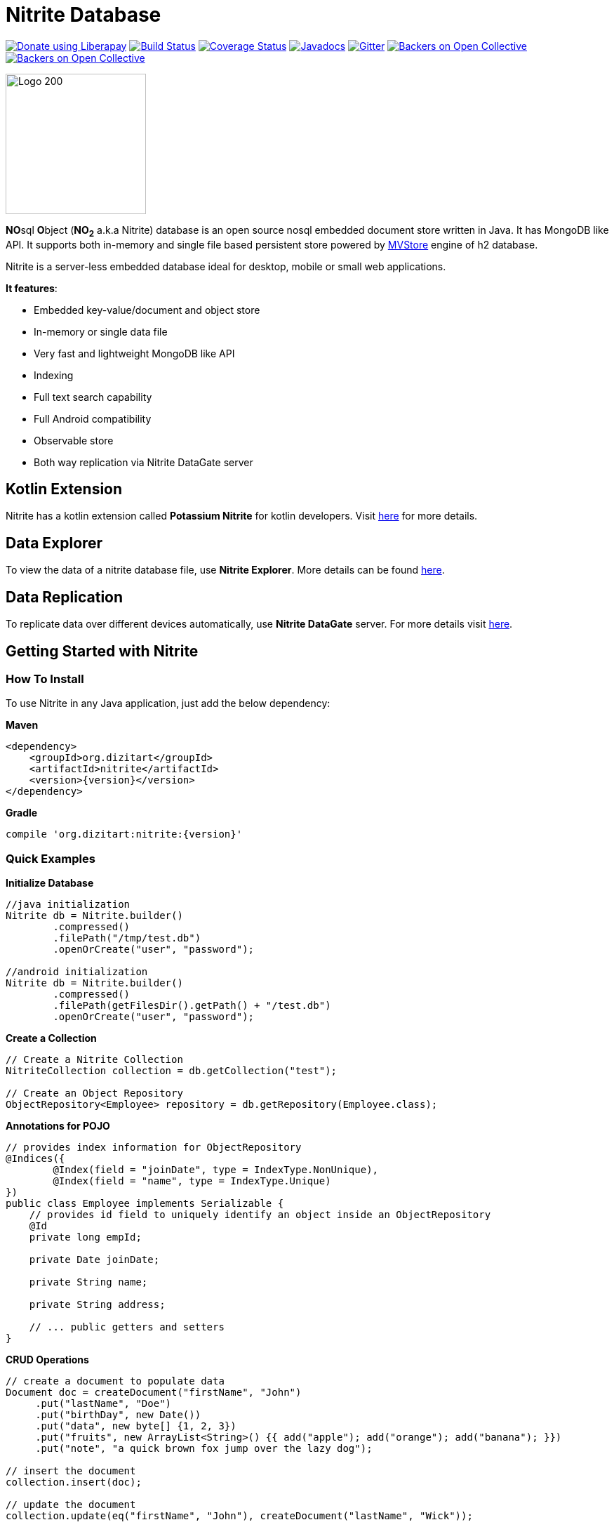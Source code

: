 = Nitrite Database

image:https://liberapay.com/assets/widgets/donate.svg["Donate using Liberapay", link="https://liberapay.com/anidotnet/donate"]
image:https://travis-ci.org/dizitart/nitrite-database.svg?branch=master["Build Status", link="https://travis-ci.org/dizitart/nitrite-database"]
image:https://codecov.io/gh/dizitart/nitrite-database/branch/master/graph/badge.svg["Coverage Status", link="https://codecov.io/gh/dizitart/nitrite-database"]
image:https://javadoc.io/badge/org.dizitart/nitrite.svg["Javadocs", link=https://javadoc.io/doc/org.dizitart/nitrite]
image:https://badges.gitter.im/dizitart/nitrite-database.svg["Gitter", link="https://gitter.im/dizitart/nitrite-database?utm_source=badge&utm_medium=badge&utm_campaign=pr-badge&utm_content=body_badge"]
image:https://opencollective.com/nitrite-database/backers/badge.svg["Backers on Open Collective", link="#backers"]
image:https://opencollective.com/nitrite-database/sponsors/badge.svg["Backers on Open Collective", link="#sponsors"]

image:http://www.dizitart.org/nitrite-database/logo/nitrite-logo.svg[Logo 200, 200]

**NO**sql **O**bject (*NO~2~* a.k.a Nitrite) database is an open source nosql embedded
document store written in Java. It has MongoDB like API. It supports both
in-memory and single file based persistent store powered by
http://www.h2database.com/html/mvstore.html[MVStore] engine of h2 database.

Nitrite is a server-less embedded database ideal for desktop, mobile or small web applications.

**It features**:

* Embedded key-value/document and object store
* In-memory or single data file
* Very fast and lightweight MongoDB like API
* Indexing
* Full text search capability
* Full Android compatibility
* Observable store
* Both way replication via Nitrite DataGate server

== Kotlin Extension

Nitrite has a kotlin extension called **Potassium Nitrite** for kotlin developers.
Visit https://github.com/dizitart/nitrite-database/tree/master/potassium-nitrite[here] for more details.

== Data Explorer

To view the data of a nitrite database file, use **Nitrite Explorer**. More details
can be found https://github.com/dizitart/nitrite-database/tree/master/nitrite-explorer[here].

== Data Replication

To replicate data over different devices automatically, use **Nitrite DataGate** server. For more details
visit https://github.com/dizitart/nitrite-database/tree/master/nitrite-datagate[here].

== Getting Started with Nitrite

=== How To Install

To use Nitrite in any Java application, just add the below dependency:

*Maven*

[source,xml,subs="verbatim,attributes"]
----
<dependency>
    <groupId>org.dizitart</groupId>
    <artifactId>nitrite</artifactId>
    <version>{version}</version>
</dependency>
----

*Gradle*

[source,groovy,subs="verbatim,attributes"]
----
compile 'org.dizitart:nitrite:{version}'
----

<<<

=== Quick Examples

*Initialize Database*
[source,java]
--
//java initialization
Nitrite db = Nitrite.builder()
        .compressed()
        .filePath("/tmp/test.db")
        .openOrCreate("user", "password");

//android initialization
Nitrite db = Nitrite.builder()
        .compressed()
        .filePath(getFilesDir().getPath() + "/test.db")
        .openOrCreate("user", "password");
--

*Create a Collection*
[source,java]
--
// Create a Nitrite Collection
NitriteCollection collection = db.getCollection("test");

// Create an Object Repository
ObjectRepository<Employee> repository = db.getRepository(Employee.class);

--

*Annotations for POJO*
[source,java]
--
// provides index information for ObjectRepository
@Indices({
        @Index(field = "joinDate", type = IndexType.NonUnique),
        @Index(field = "name", type = IndexType.Unique)
})
public class Employee implements Serializable {
    // provides id field to uniquely identify an object inside an ObjectRepository
    @Id
    private long empId;

    private Date joinDate;

    private String name;

    private String address;

    // ... public getters and setters
}

--


*CRUD Operations*
[source,java]
--
// create a document to populate data
Document doc = createDocument("firstName", "John")
     .put("lastName", "Doe")
     .put("birthDay", new Date())
     .put("data", new byte[] {1, 2, 3})
     .put("fruits", new ArrayList<String>() {{ add("apple"); add("orange"); add("banana"); }})
     .put("note", "a quick brown fox jump over the lazy dog");

// insert the document
collection.insert(doc);

// update the document
collection.update(eq("firstName", "John"), createDocument("lastName", "Wick"));

// remove the document
collection.remove(doc);
--

[source,java]
--
// insert an object
Employee emp = new Employee();
emp.setEmpId(124589);
emp.setFirstName("John");
emp.setLastName("Doe");

repository.insert(emp);

--

*Create Indices*
[source,java]
--
// create document index
collection.createIndex("firstName", indexOptions(IndexType.NonUnique));
collection.createIndex("note", indexOptions(IndexType.Fulltext));

// create object index. It can also be provided via annotation
repository.createIndex("firstName", indexOptions(IndexType.NonUnique));
--

*Query a Collection*
[source,java]
--
Cursor cursor = collection.find(
                        // and clause
                        and(
                            // firstName == John
                            eq("firstName", "John"),
                            // elements of data array is less than 4
                            elemMatch("data", lt("$", 4)),
                            // elements of fruits list has one element matching orange
                            elemMatch("fruits", regex("$", "orange")),
                            // note field contains string 'quick' using full-text index
                            text("note", "quick")
                            )
                        );

for (Document document : cursor) {
    // process the document
}

// create document by id
Document document = collection.getById(nitriteId);

// query an object repository and create the first result
Employee emp = repository.find(eq("firstName", "John"))
                         .firstOrDefault();
--

*Automatic Replication*
[source,java]
--
// connect to a DataGate server running at localhost 9090 port
DataGateClient dataGateClient = new DataGateClient("http://localhost:9090")
        .withAuth("userId", "password");
DataGateSyncTemplate syncTemplate
        = new DataGateSyncTemplate(dataGateClient, "remote-collection@userId");

// create sync handle
SyncHandle syncHandle = Replicator.of(db)
        .forLocal(collection)
        // a DataGate sync template implementation
        .withSyncTemplate(syncTemplate)
        // replication attempt delay of 1 sec
        .delay(timeSpan(1, TimeUnit.SECONDS))
        // both-way replication
        .ofType(ReplicationType.BOTH_WAY)
        // sync event listener
        .withListener(new SyncEventListener() {
            @Override
            public void onSyncEvent(SyncEventData eventInfo) {

            }
        })
        .configure();

// start sync in the background using handle
syncHandle.startSync();
--

*Import/Export Data*
[source,java]
--
// Export data to a file
Exporter exporter = Exporter.of(db);
exporter.exportTo(schemaFile);

//Import data from the file
Importer importer = Importer.of(db);
importer.importFrom(schemaFile);
--

More details are available in the reference document.

== Release Notes

Release notes are available https://github.com/dizitart/nitrite-database/releases[here].

== Documentation

|===
|Reference |API

|http://www.dizitart.org/nitrite-database[Document]
|https://javadoc.io/doc/org.dizitart/nitrite[JavaDoc]
|===


== Build

To build and test Nitrite

[source,bash]
--
$ git clone https://github.com/dizitart/nitrite-database.git
$ cd nitrite-database
$ ./gradlew build
--

The test suite requires mongod to be running on localhost, listening on the default port. MongoDb is required
to test replication using the DataGate server. Please run the below command to create the test user in mongo.

[source,javascript]
--
db.getSiblingDB('benchmark').createUser({user: 'bench', pwd: 'bench', roles: [{role: 'readWrite', db: 'benchmark'}, {role: 'dbAdmin', db: 'benchmark'}]})
--

The test suite also requires android sdk 24.4.1 to be installed and ANDROID_HOME environment variable to be setup
properly to test the android example.

== Support / Feedback

For issues with, questions about, or feedback talk to us at https://gitter.im/dizitart/nitrite-database[Gitter].

== Bugs / Feature Requests

Think you’ve found a bug? Want to see a new feature in the Nitrite? Please open an issue https://github.com/dizitart/nitrite-database/issues[here]. But
before you file an issue please check if it is already existing or not.

== Maintainers

* Anindya Chatterjee

== Contributors

This project exists thanks to all the people who contribute. [[Contribute](CONTRIBUTING.md)].
image:https://opencollective.com/nitrite-database/contributors.svg?width=890["Contributors", link="graphs/contributors"]

== Backers

Thank you to all our backers! 🙏 https://opencollective.com/nitrite-database#backer[Become a backer]

image:https://opencollective.com/final-form/backers.svg?width=890["Backers", link="https://opencollective.com/nitrite-database#backers"]

== Sponsors

Support this project by becoming a sponsor. Your logo will show up here with a link to your website. https://opencollective.com/nitrite-database#sponsor[Become a sponsor]

image:https://opencollective.com/nitrite-database/sponsor/0/avatar.svg["Sponsor", link="https://opencollective.com/nitrite-database/sponsor/0/website"]
image:https://opencollective.com/nitrite-database/sponsor/1/avatar.svg["Sponsor", link="https://opencollective.com/nitrite-database/sponsor/1/website"]
image:https://opencollective.com/nitrite-database/sponsor/2/avatar.svg["Sponsor", link="https://opencollective.com/nitrite-database/sponsor/2/website"]
image:https://opencollective.com/nitrite-database/sponsor/3/avatar.svg["Sponsor", link="https://opencollective.com/nitrite-database/sponsor/3/website"]
image:https://opencollective.com/nitrite-database/sponsor/4/avatar.svg["Sponsor", link="https://opencollective.com/nitrite-database/sponsor/4/website"]